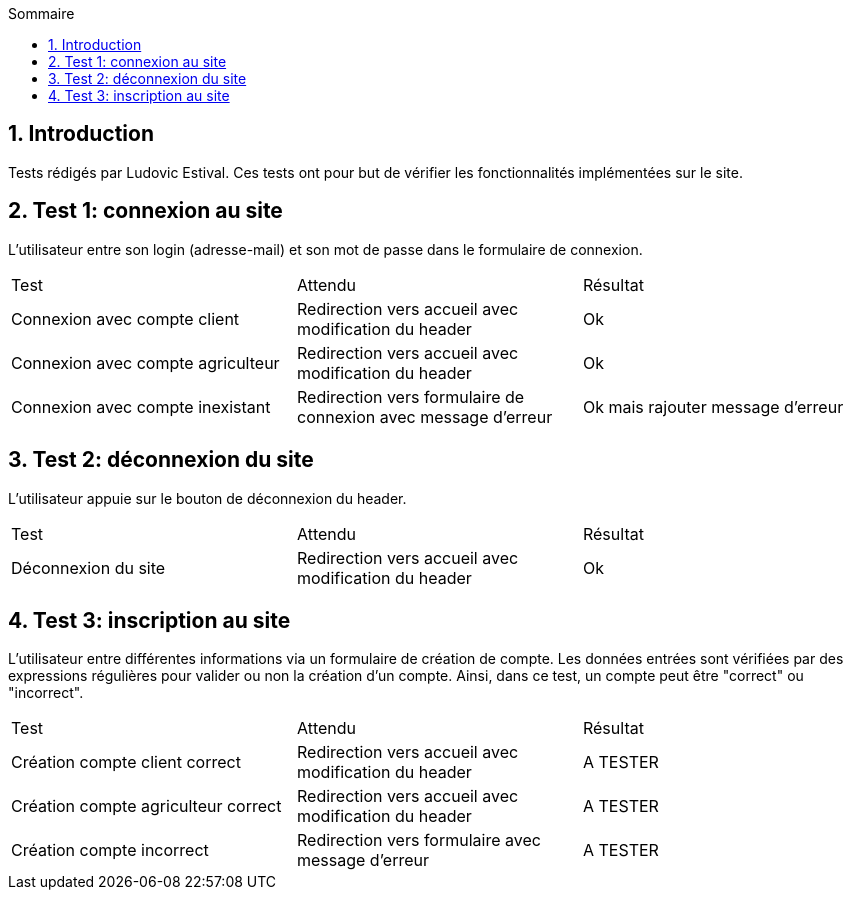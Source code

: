 
:toc: macro
:toc-title: Sommaire
:numbered:
toc::[]

== Introduction

Tests rédigés par Ludovic Estival.
Ces tests ont pour but de vérifier les fonctionnalités implémentées sur le site.


== Test 1: connexion au site

L'utilisateur entre son login (adresse-mail) et son mot de passe dans le formulaire de connexion.

|=======
|Test |Attendu |Résultat
|Connexion avec compte client |Redirection vers accueil avec modification du header |Ok
|Connexion avec compte agriculteur |Redirection vers accueil avec modification du header |Ok
|Connexion avec compte inexistant |Redirection vers formulaire de connexion avec message d'erreur |Ok mais rajouter message d'erreur
|=======

== Test 2: déconnexion du site

L'utilisateur appuie sur le bouton de déconnexion du header.

|=======
|Test |Attendu |Résultat
|Déconnexion du site |Redirection vers accueil avec modification du header | Ok
|=======

== Test 3: inscription au site

L'utilisateur entre différentes informations via un formulaire de création de compte.
Les données entrées sont vérifiées par des expressions régulières pour valider ou non la création d'un compte.
Ainsi, dans ce test, un compte peut être "correct" ou "incorrect".

|=======
|Test |Attendu |Résultat
|Création compte client correct |Redirection vers accueil avec modification du header | A TESTER
|Création compte agriculteur correct |Redirection vers accueil avec modification du header | A TESTER
|Création compte incorrect |Redirection vers formulaire avec message d'erreur | A TESTER
|=======
